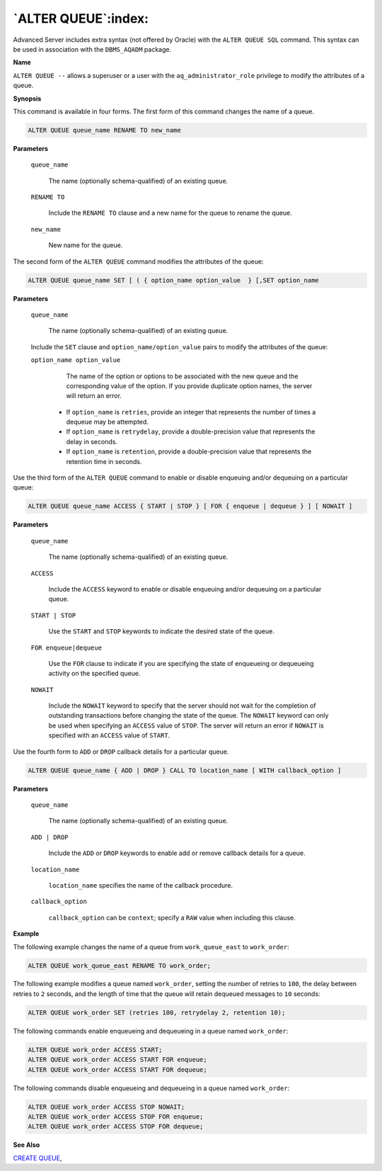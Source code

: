 .. _alter_queue:

********************
`ALTER QUEUE`:index:
********************

Advanced Server includes extra syntax (not offered by Oracle) with the
``ALTER QUEUE SQL`` command. This syntax can be used in association with the
``DBMS_AQADM`` package.

**Name**

``ALTER QUEUE --`` allows a superuser or a user with the
``aq_administrator_role`` privilege to modify the attributes of a queue.

**Synopsis**

This command is available in four forms. The first form of this command
changes the name of a queue.

.. code-block:: text

   ALTER QUEUE queue_name RENAME TO new_name

**Parameters**

   ``queue_name``

      The name (optionally schema-qualified) of an existing queue.

   ``RENAME TO``

       Include the ``RENAME TO`` clause and a new name for the queue to rename
       the queue.

   ``new_name``

      New name for the queue.

The second form of the ``ALTER QUEUE`` command modifies the attributes of
the queue:

.. code-block:: text

    ALTER QUEUE queue_name SET [ ( { option_name option_value  } [,SET option_name

**Parameters**

   ``queue_name``

      The name (optionally schema-qualified) of an existing queue.

   Include the ``SET`` clause and ``option_name/option_value`` pairs to modify
   the attributes of the queue:

   ``option_name option_value``

       The name of the option or options to be associated with the new queue
       and the corresponding value of the option. If you provide duplicate
       option names, the server will return an error.

    -  If ``option_name``  is ``retries``, provide an integer that represents the number of times a dequeue may be attempted.

    -  If ``option_name`` is ``retrydelay``, provide a double-precision value that represents the delay in seconds.

    -  If ``option_name`` is ``retention``, provide a double-precision value that represents the retention time in seconds.

Use the third form of the ``ALTER QUEUE`` command to enable or disable
enqueuing and/or dequeuing on a particular queue:

.. code-block:: text

   ALTER QUEUE queue_name ACCESS { START | STOP } [ FOR { enqueue | dequeue } ] [ NOWAIT ]

**Parameters**

   ``queue_name``

      The name (optionally schema-qualified) of an existing queue.

   ``ACCESS``

       Include the ``ACCESS`` keyword to enable or disable enqueuing and/or
       dequeuing on a particular queue.

   ``START | STOP``

       Use the ``START`` and ``STOP`` keywords to indicate the desired state of the
       queue.

   ``FOR enqueue|dequeue``

       Use the ``FOR`` clause to indicate if you are specifying the state of
       enqueueing or dequeueing activity on the specified queue.

   ``NOWAIT``

       Include the ``NOWAIT`` keyword to specify that the server should not wait
       for the completion of outstanding transactions before changing the
       state of the queue. The ``NOWAIT`` keyword can only be used when
       specifying an ``ACCESS`` value of ``STOP``. The server will return an error
       if ``NOWAIT`` is specified with an ``ACCESS`` value of ``START``.

Use the fourth form to ``ADD`` or ``DROP`` callback details for a particular
queue.

.. code-block:: text

   ALTER QUEUE queue_name { ADD | DROP } CALL TO location_name [ WITH callback_option ]

**Parameters**

   ``queue_name``

        The name (optionally schema-qualified) of an existing queue.

   ``ADD | DROP``

        Include the ``ADD`` or ``DROP`` keywords to enable add or remove callback details for a queue.

   ``location_name``

        ``location_name`` specifies the name of the callback procedure.

   ``callback_option``

        ``callback_option`` can be ``context``; specify a ``RAW`` value when including this clause.

**Example**

The following example changes the name of a queue from ``work_queue_east``
to ``work_order``:

.. code-block:: text

    ALTER QUEUE work_queue_east RENAME TO work_order;

The following example modifies a queue named ``work_order``, setting the
number of retries to ``100``, the delay between retries to ``2`` seconds, and
the length of time that the queue will retain dequeued messages to ``10``
seconds:

.. code-block:: text

    ALTER QUEUE work_order SET (retries 100, retrydelay 2, retention 10);

The following commands enable enqueueing and dequeueing in a queue named
``work_order``:

.. code-block:: text

    ALTER QUEUE work_order ACCESS START;
    ALTER QUEUE work_order ACCESS START FOR enqueue;
    ALTER QUEUE work_order ACCESS START FOR dequeue;

The following commands disable enqueueing and dequeueing in a queue
named ``work_order``:

.. code-block:: text

    ALTER QUEUE work_order ACCESS STOP NOWAIT;
    ALTER QUEUE work_order ACCESS STOP FOR enqueue;
    ALTER QUEUE work_order ACCESS STOP FOR dequeue;

**See Also**


`CREATE QUEUE <create_queue>`_, 
